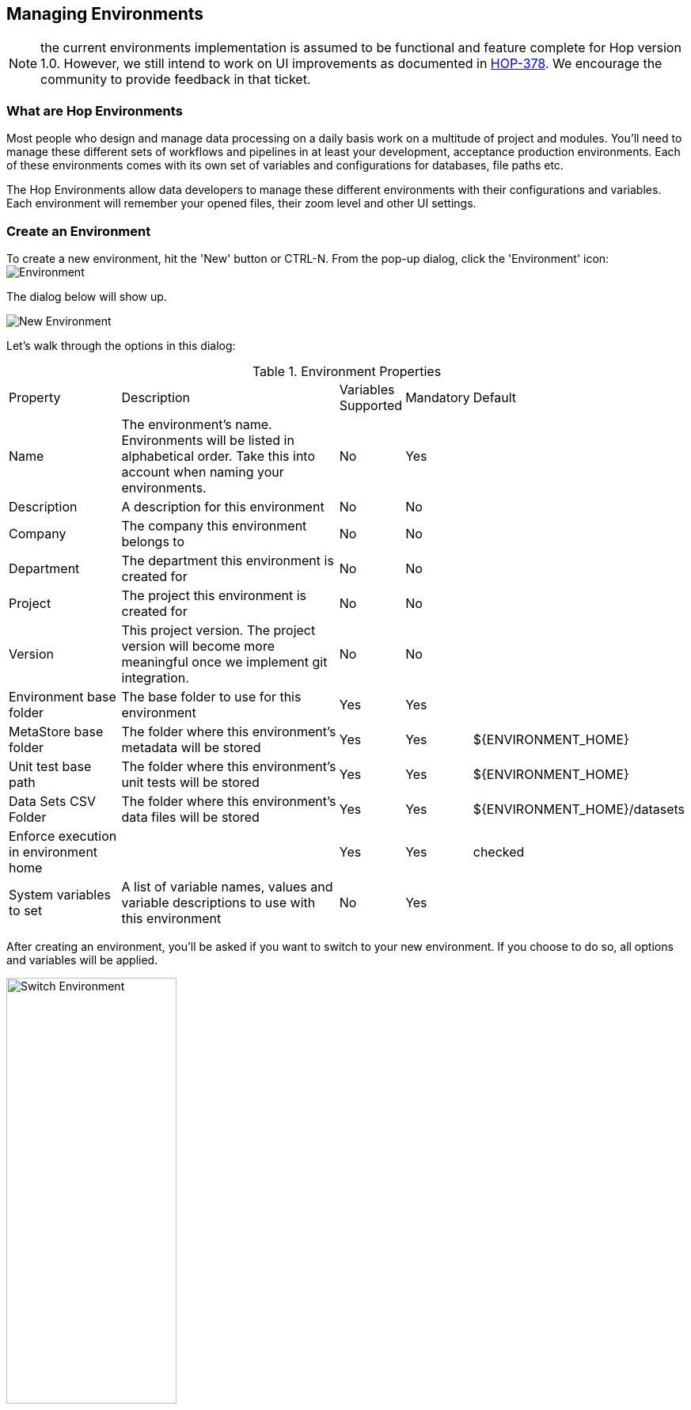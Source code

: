 [[HopEnvironments]]

== Managing Environments

NOTE: the current environments implementation is assumed to be functional and feature complete for Hop version 1.0. However, we still intend to work on UI improvements as documented in https://project-hop.atlassian.net/browse/HOP-378[HOP-378]. We encourage the community to provide feedback in that ticket.

=== What are Hop Environments

Most people who design and manage data processing on a daily basis work on a multitude of project and modules.
You'll need to manage these different sets of workflows and pipelines in at least your development, acceptance production environments.
Each of these environments comes with its own set of variables and configurations for databases, file paths etc.

The Hop Environments allow data developers to manage these different environments with their configurations and variables.
Each environment will remember your opened files, their zoom level and other UI settings.

=== Create an Environment

To create a new environment, hit the 'New' button or CTRL-N. From the pop-up dialog, click the 'Environment' icon: image:hop-gui/environment/environment.svg[Environment]

The dialog below will show up.

image::hop-gui/environment/new-environment.png[New Environment]

Let's walk through the options in this dialog:

.Environment Properties
[id="tab-env-props", cols="20%,45%,5%,5%,25%", option="header]
|===
|Property|Description|Variables Supported|Mandatory|Default
|Name|The environment's name. Environments will be listed in alphabetical order. Take this into account when naming your environments.|No|Yes|
|Description|A description for this environment|No|No|
|Company|The company this environment belongs to|No|No|
|Department|The department this environment is created for|No|No|
|Project|The project this environment is created for|No|No|
|Version|This project version. The project version will become more meaningful once we implement git integration.|No|No|
|Environment base folder|The base folder to use for this environment|Yes|Yes|
|MetaStore base folder|The folder where this environment's metadata will be stored|Yes|Yes|${ENVIRONMENT_HOME}
|Unit test base path|The folder where this environment's unit tests will be stored|Yes|Yes|${ENVIRONMENT_HOME}
|Data Sets CSV Folder|The folder where this environment's data files will be stored|Yes|Yes|${ENVIRONMENT_HOME}/datasets
|Enforce execution in environment home||Yes|Yes|checked
|System variables to set|A list of variable names, values and variable descriptions to use with this environment|No|Yes|
|===

After creating an environment, you'll be asked if you want to switch to your new environment.
If you choose to do so, all options and variables will be applied.

image::hop-gui/environment/switch-environment.png[Switch Environment, width="50%"]

=== Switch Environments

To switch from one environment to another, use the environment list from the main Hop Gui toolbar.

image::hop-gui/environment/switch-environment-list.png[Switch Environment, width="50%"]

After switching to an environment, Hop Gui will show the exact status of that environment since you last used it. All open files will be restored, including their zoom level and other UI settings.

=== Manage Environments

To edit an existing environment, choose 'Edit Metastore Element' from the file menu.

image::hop-gui/environment/edit-environment-menu.png[Edit Environment Menu, width="50%"]

The environment dialog will be opened, where you'll be able to change all settings as described in <<tab-env-props>>.

=== Advanced Environment Management

==== Environment Files

By default, environments are stored in your Hop folder as XML files in the path `config/environments/metastore/Hop Environment/`

Set your system's environment `HOP_CONFIG_DIRECTORY` to overrule the default folder with your custom location.

image::hop-gui/environment/environment-files.png[Environment Files, width="50%"]

Although very rarely required, these XML files can be modified by hand or generated and managed through scripts.

[source,xml]
<?xml version="1.0" encoding="UTF-8" standalone="no"?>
<element>
  <id>Project 1 - DEV</id>
  <value/>
  <type>String</type>
  <children>
    <child>
      <id>variables</id>
      <value/>
      <type>String</type>
    </child>
    <child>
      <id>metaStoreBaseFolder</id>
      <value>${ENVIRONMENT_HOME}</value>
      <type>String</type>
    </child>
    <child>
      <id>description</id>
      <value/>
      <type>String</type>
    </child>
    <child>
      <id>project</id>
      <value/>
      <type>String</type>
    </child>
    <child>
      <id>company</id>
      <value/>
      <type>String</type>
    </child>
    <child>
      <id>department</id>
      <value/>
      <type>String</type>
    </child>
    <child>
      <id>unitTestsBasePath</id>
      <value>${ENVIRONMENT_HOME}</value>
      <type>String</type>
    </child>
    <child>
      <id>version</id>
      <value/>
      <type>String</type>
    </child>
    <child>
      <id>enforce_execution_in_environment</id>
      <value>Y</value>
      <type>String</type>
    </child>
    <child>
      <id>dataSetsCsvFolder</id>
      <value>${ENVIRONMENT_HOME}/datasets</value>
      <type>String</type>
    </child>
    <child>
      <id>environmentHomeFolder</id>
      <value>/path/to/your/environment/folder/</value>
      <type>String</type>
    </child>
  </children>
  <name>Project 1 - DEV</name>
  <security>
    <owner/>
    <owner-permissions-list/>
  </security>
</element>

==== Hop Environment Configuration

Hop Conf is a command line tool to manage your environments.

Run the `hop-conf.sh` script with the `-h` flag to display the available options: `./hop-conf.sh -h`.

image::hop-gui/environment/hop-conf.png[Hop Conf, width="90%"]

The available options are listed below:

.Hop-conf option
[id="hop-conf", cols="10%, 40%,50%" width="90%", options="header"]
|===
|Short Option|Extended Option|Description
|-e|-environment=<environmentName>|The name of the environment to manage
|-ec|-environment-create|Create an environment. Also specify the name and its home
|-ed|-environment-delete|Delete an environment
|-ee|--environments-enable|Enable the environments system
|-eh|--environments-home=<environmentHome>|The home directory of the environment
|-el|-environment-list|List the defined environments
|-em|-environment-modify|Modify an environment
|-eo|--environments-open-last-used|Open the last used environment in the Hop GUI
|-ev|--environment-variables=<environmentVariables>[,<environmentVariables>...]|The variables to be set in the environment
|-h|--help|Displays this help message and quits.
|-s|--system-properties=<systemProperties>[,<systemProperties>...]|A comma separated list of KEY=VALUE pairs
|===

